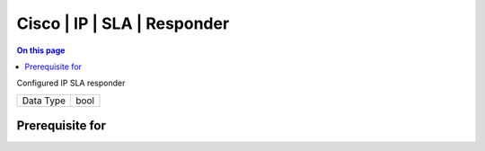 .. _caps-cisco-ip-sla-responder:

============================
Cisco | IP | SLA | Responder
============================
.. contents:: On this page
    :local:
    :backlinks: none
    :depth: 1
    :class: singlecol

Configured IP SLA responder

========= =============================
Data Type bool
========= =============================

Prerequisite for
----------------
